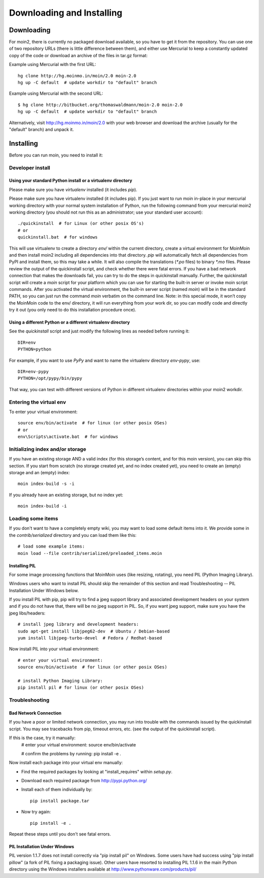 ==========================
Downloading and Installing
==========================

Downloading
===========
For moin2, there is currently no packaged download available, so you have to get
it from the repository.
You can use one of two repository URLs (there is little difference between them),
and either use Mercurial to keep a constantly updated copy of the code or download an archive of the files in tar.gz format:

Example using Mercurial with the first URL::

 hg clone http://hg.moinmo.in/moin/2.0 moin-2.0
 hg up -C default  # update workdir to "default" branch

Example using Mercurial with the second URL::

 $ hg clone http://bitbucket.org/thomaswaldmann/moin-2.0 moin-2.0
 hg up -C default  # update workdir to "default" branch

Alternatively, visit http://hg.moinmo.in/moin/2.0 with your web browser and download the archive
(usually for the "default" branch) and unpack it.

Installing
==========
Before you can run moin, you need to install it:

Developer install
-----------------
Using your standard Python install or a virtualenv directory
~~~~~~~~~~~~~~~~~~~~~~~~~~~~~~~~~~~~~~~~~~~~~~~~~~~~~~~~~~~~
Please make sure you have `virtualenv` installed (it includes `pip`).

Please make sure you have virtualenv installed (it includes pip).
If you just want to run moin in-place in your mercurial working directory
with your normal system installation of Python,
run the following command from your mercurial moin2
working directory (you should not run this as an administrator; use your standard user account)::

 ./quickinstall  # for Linux (or other posix OS's)
 # or
 quickinstall.bat  # for windows

This will use virtualenv to create a directory `env/` within the current directory,
create a virtual environment for MoinMoin and then install moin2 including all dependencies into that directory.
`pip` will automatically fetch all dependencies from PyPI and install them, so this may take a while.
It will also compile the translations (`*.po` files) to binary `*.mo` files.
Please review the output of the quickinstall script, and check whether there were fatal errors.
If you have a bad network connection that makes the downloads fail, you can try to do the steps in quickinstall manually.
Further, the quickinstall script will create a `moin` script for your
platform which you can use for starting the built-in server or invoke moin script commands.
After you activated the virtual environment, the built-in server script (named `moin`) will be in the standard PATH,
so you can just run the command `moin` verbatim on the command line.
Note: in this special mode, it won’t copy the MoinMoin code to the env/ directory,
it will run everything from your work dir, so you can modify code and directly try it out
(you only need to do this installation procedure once).

Using a different Python or a different virtualenv directory
~~~~~~~~~~~~~~~~~~~~~~~~~~~~~~~~~~~~~~~~~~~~~~~~~~~~~~~~~~~~

See the `quickinstall` script and just modify the following lines as needed before
running it::

    DIR=env
    PYTHON=python

For example, if you want to use `PyPy` and want to name the virtualenv directory `env-pypy`,
use::

    DIR=env-pypy
    PYTHON=/opt/pypy/bin/pypy

That way, you can test with different versions of Python in different virtualenv directories within your moin2 workdir.

Entering the virtual env
------------------------
To enter your virtual environment::

 source env/bin/activate  # for linux (or other posix OSes)
 # or
 env\Scripts\activate.bat  # for windows

Initializing index and/or storage
---------------------------------
If you have an existing storage AND a valid index (for this storage’s content, and for this moin version),
you can skip this section.
If you start from scratch (no storage created yet, and no index created yet),
you need to create an (empty) storage and an (empty) index::

 moin index-build -s -i

If you already have an existing storage, but no index yet::

 moin index-build -i

Loading some items
------------------
If you don't want to have a completely empty wiki, you may want to load
some default items into it. We provide some in the `contrib/serialized` directory and you
can load them like this::

 # load some example items:
 moin load --file contrib/serialized/preloaded_items.moin

.. todo::
   Example items file is missing, and we still need to build one.

Installing PIL
~~~~~~~~~~~~~~
For some image processing functions that MoinMoin uses (like resizing, rotating),
you need PIL (Python Imaging Library).

Windows users who want to install PIL should skip the remainder of this section and read
Troubleshooting -- PIL Installation Under Windows below.

If you install PIL with pip, pip will try to find a jpeg support library and associated development
headers on your system and if you do not have that, there will be no jpeg support in PIL.
So, if you want jpeg support, make sure you have the jpeg libs/headers::

 # install jpeg library and development headers:
 sudo apt-get install libjpeg62-dev  # Ubuntu / Debian-based
 yum install libjpeg-turbo-devel  # Fedora / Redhat-based

Now install PIL into your virtual environment::

 # enter your virtual environment:
 source env/bin/activate  # for linux (or other posix OSes)

 # install Python Imaging Library:
 pip install pil # for linux (or other posix OSes)

Troubleshooting
-----------------

Bad Network Connection
~~~~~~~~~~~~~~~
If you have a poor or limited network connection, you may run into trouble with the commands issued by
the quickinstall script.
You may see tracebacks from pip, timeout errors, etc. (see the output of the quickinstall script).

If this is the case, try it manually:
 # enter your virtual environment:
 source env/bin/activate

 # confirm the problems by running:
 pip install -e .

Now install each package into your virtual env manually:

* Find the required packages by looking at "install_requires" within `setup.py`.
* Download each required package from http://pypi.python.org/
* Install each of them individually by::

    pip install package.tar

* Now try again::

    pip install -e .

Repeat these steps until you don't see fatal errors.

PIL Installation Under Windows
~~~~~~~~~~~~~~~~~~~~
PIL version 1.1.7 does not install correctly via "pip install pil" on Windows.
Some users have had success using "pip install pillow" (a fork of PIL fixing
a packaging issue).  Other users have resorted to installing PIL 1.1.6 in the
main Python directory using the Windows installers available at
http://www.pythonware.com/products/pil/
